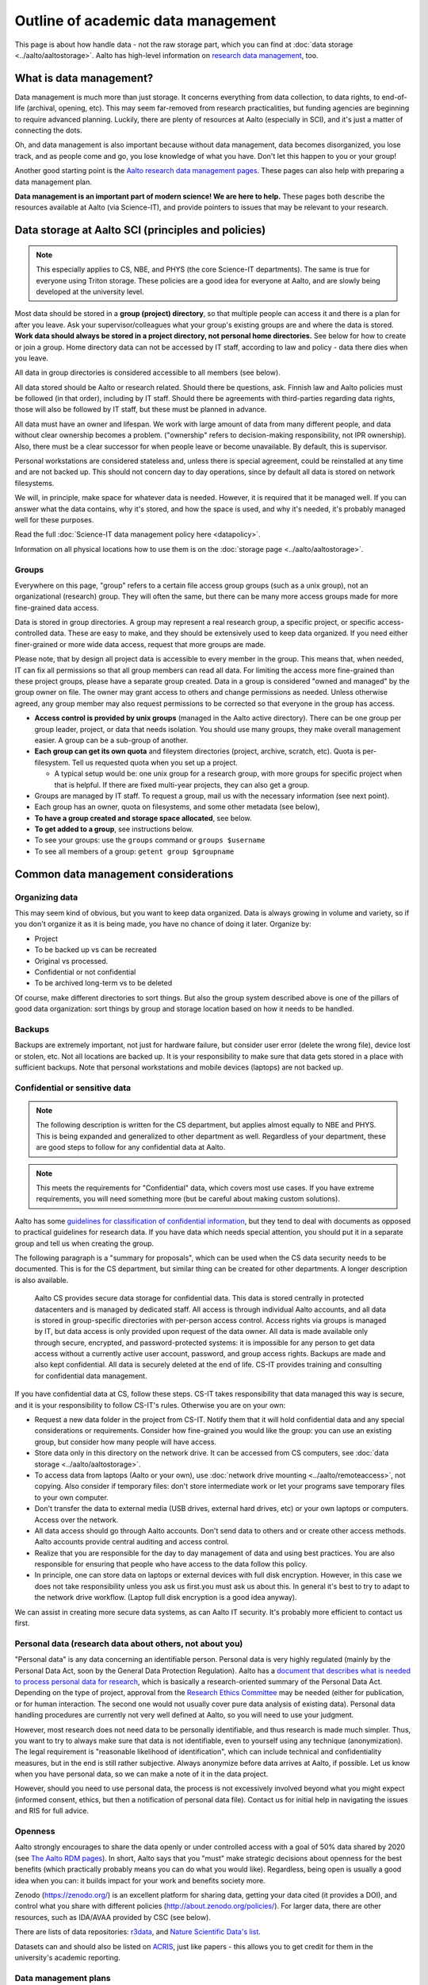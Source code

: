===================================
Outline of academic data management
===================================

This page is about how handle data - not the raw storage part, which
you can find at :doc:`data storage <../aalto/aaltostorage>`.  Aalto has high-level
information on `research data management <aaltordm_>`_, too.

.. _aaltordm: http://www.aalto.fi/en/research/research_data_management/

What is data management?
------------------------

Data management is much more than just storage. It concerns everything
from data collection, to data rights, to end-of-life (archival,
opening, etc). This may seem far-removed from research practicalities,
but funding agencies are beginning to require advanced
planning. Luckily, there are plenty of resources at Aalto (especially
in SCI), and it's just a matter of connecting the dots.

Oh, and data management is also important because without data management,
data becomes disorganized, you lose track, and as people come and go,
you lose knowledge of what you have. Don't let this happen to you or
your group!

Another good starting point is the `Aalto research data management pages
<aaltordm_>`_. These pages can also help with preparing a data
management plan.

**Data management is an important part of modern science! We are here
to help.** These pages both describe the resources available at Aalto
(via Science-IT), and provide pointers to issues that may be relevant
to your research.

Data storage at Aalto SCI (principles and policies)
---------------------------------------------------

.. note::

   This especially applies to CS, NBE, and PHYS (the core Science-IT
   departments).  The same is true for everyone using Triton storage.  These
   policies are a good idea for everyone at Aalto, and are slowly
   being developed at the university level.

Most data should be stored in a **group (project) directory**, so that
multiple people can access it and there is a plan for after you leave.
Ask your supervisor/colleagues what your group's existing groups are and
where the data is stored. **Work data should always be stored in a
project directory, not personal home directories.** See below for how to
create or join a group. Home directory data can not be accessed by IT
staff, according to law and policy - data there dies when you leave.

All data in group directories is considered accessible to all members
(see below).

All data stored should be Aalto or research related. Should there
be questions, ask. Finnish law and Aalto policies must be followed (in
that order), including by IT staff. Should there be agreements with
third-parties regarding data rights, those will also be followed by
IT staff, but these must be planned in advance.

All data must have an owner and lifespan. We work with large amount of
data from many different people, and data without clear ownership
becomes a problem. ("ownership" refers to decision-making
responsibility, not IPR ownership). Also, there must be a clear
successor for when people leave or become unavailable. By default, this
is supervisor.

Personal workstations are considered stateless and, unless there is
special agreement, could be reinstalled at any time and are not backed
up. This should not concern day to day operations, since by default all
data is stored on network filesystems.

We will, in principle, make space for whatever data is
needed. However, it is required that it be managed well. If you can
answer what the data contains, why it's stored, and how the space is
used, and why it's needed, it's probably managed well for these
purposes.

Read the full :doc:`Science-IT data management policy here
<datapolicy>`.

Information on all physical locations how to use them is on the :doc:`storage
page <../aalto/aaltostorage>`.

Groups
~~~~~~

Everywhere on this page, "group" refers to a certain file access group
groups (such as a unix group), not an organizational (research) group. They will often the
same, but there can be many
more access groups made for more fine-grained data access.

Data is stored in group directories. A group may represent a real
research group, a specific project, or specific access-controlled data.
These are easy to make, and they should be extensively used to keep data
organized.  If you need either finer-grained or more wide data access,
request that more groups are made.

Please note, that by design all project data is accessible to every
member in the group. This means that, when needed, IT can fix all
permissions so that all group members can read all data. For limiting
the access more fine-grained than these project groups, please have a
separate group created. Data in a group is considered "owned and
managed" by the group owner on file. The owner may grant access to
others and change permissions as needed. Unless otherwise agreed, any
group member may also request permissions to be corrected so that
everyone in the group has access.

-  **Access control is provided by unix groups** (managed in the Aalto
   active directory). There can be one group per group leader, project,
   or data that needs isolation. You should use many groups, they make
   overall management easier. A group can be a sub-group of another.
-  **Each group can get its own quota** and fileystem directories
   (project, archive, scratch, etc). Quota is per-filesystem. Tell us
   requested quota when you set up a project.

   -  A typical setup would be: one unix group for a research group,
      with more groups for specific project when that is helpful. If
      there are fixed multi-year projects, they can also get a group.

-  Groups are managed by IT staff. To request a group, mail us with
   the necessary information (see next point).
-  Each group has an owner, quota on filesystems, and some other
   metadata (see below),
-  **To have a group created and storage space allocated**, see below.
-  **To get added to a group**, see instructions below.
-  To see your groups: use the ``groups`` command or
   ``groups $username``
-  To see all members of a group: ``getent group $groupname``

Common data management considerations
-------------------------------------

Organizing data
~~~~~~~~~~~~~~~

This may seem kind of obvious, but you want to keep data organized.
Data is always growing in volume and variety, so if you don't organize
it as it is being made, you have no chance of doing it later.
Organize by:

* Project
* To be backed up vs can be recreated
* Original vs processed.
* Confidential or not confidential
* To be archived long-term vs to be deleted

Of course, make different directories to sort things.  But also the
group system described above is one of the pillars of good data
organization: sort things by group and storage location based on how
it needs to be handled.

Backups
~~~~~~~

Backups are extremely important, not just for hardware failure, but
consider user error (delete the wrong file), device lost or stolen, etc. Not all
locations are backed up. It is your responsibility to make sure that
data gets stored in a place with sufficient backups. Note that personal
workstations and mobile devices (laptops) are not backed up.

Confidential or sensitive data
~~~~~~~~~~~~~~~~~~~~~~~~~~~~~~

.. note::

   The following description is written for the CS department, but
   applies almost equally to NBE and PHYS.  This is being expanded and
   generalized to other department as well.  Regardless of your
   department, these are good steps to follow for any confidential
   data at Aalto.

.. note::

   This meets the requirements for "Confidential" data, which covers
   most use cases.  If you have extreme requirements, you will need
   something more (but be careful about making custom solutions).

Aalto has some `guidelines for classification of confidential
information <https://inside.aalto.fi/display/ArchiveandRegistryServices/Guidelines+-+Classification+of+Information>`__,
but they tend to deal with documents as opposed to practical guidelines
for research data. If you have data which needs special attention, you
should put it in a separate group and tell us when creating the
group.

The following paragraph is a "summary for proposals", which can be
used when the CS data security needs to be documented.  This is for
the CS department, but similar thing can be created for other
departments.  A longer description is also available.

    Aalto CS provides secure data storage for confidential data. This data
    is stored centrally in protected datacenters and is managed by dedicated
    staff. All access is through individual Aalto accounts, and all data is
    stored in group-specific directories with per-person access control.
    Access rights via groups is managed by IT, but data access is only
    provided upon request of the data owner. All data is made available only
    through secure, encrypted, and password-protected systems: it is
    impossible for any person to get data access without a currently active
    user account, password, and group access rights. Backups are made and
    also kept confidential. All data is securely deleted at the end of life.
    CS-IT provides training and consulting for confidential data management.

If you have confidential data at CS, follow these steps. CS-IT takes
responsibility that data managed this way is secure, and it is your
responsibility to follow CS-IT's rules. Otherwise you are on your own:

-  Request a new data folder in the project from CS-IT. Notify them that
   it will hold confidential data and any special considerations or
   requirements. Consider how fine-grained you would like the group: you
   can use an existing group, but consider how many people will have
   access.
-  Store data only in this directory on the network drive. It can be
   accessed from CS computers, see :doc:`data
   storage <../aalto/aaltostorage>`.
-  To access data from laptops (Aalto or your own), use :doc:`network drive
   mounting <../aalto/remoteaccess>`, not copying. Also consider if
   temporary files: don't store intermediate work or let your programs
   save temporary files to your own computer.
-  Don't transfer the data to external media (USB drives, external hard
   drives, etc) or your own laptops or computers. Access over the
   network.
-  All data access should go through Aalto accounts. Don't send data to
   others and or create other access methods. Aalto accounts provide
   central auditing and access control.
-  Realize that you are responsible for the day to day management of
   data and using best practices. You are also responsible for ensuring
   that people who have access to the data follow this policy.
-  In principle, one can store data on laptops or external devices with
   full disk encryption. However, in this case we does not take
   responsibility unless you ask us first.you must ask us about this. In
   general it's best to try to adapt to the network drive workflow.
   (Laptop full disk encryption is a good idea anyway).

We can assist in creating more secure data systems, as can Aalto IT
security. It's probably more efficient to contact us first.

Personal data (research data about others, not about you)
~~~~~~~~~~~~~~~~~~~~~~~~~~~~~~~~~~~~~~~~~~~~~~~~~~~~~~~~~

"Personal data" is any data concerning an identifiable person. Personal
data is very highly regulated (mainly by the Personal Data Act, soon by
the General Data Protection Regulation). Aalto has a `document that
describes what is needed to process personal data for
research <https://into.aalto.fi/display/enregulations/The+processing+of+personal+data+in+scientific+research>`__,
which is basically a research-oriented summary of the Personal Data Act.
Depending on the type of project, approval from the `Research Ethics
Committee <https://inside.aalto.fi/display/AboutAalto/Research+Ethics+Committee>`__
may be needed (either for publication, or for human interaction. The
second one would not usually cover pure data analysis of existing data).
Personal data handling procedures are currently not very well defined at
Aalto, so you will need to use your judgment.

However, most research does not need data to be personally identifiable,
and thus research is made much simpler. Thus, you want to try to always
make sure that data is not identifiable, even to yourself using any
technique (anonymization). The legal requirement is "reasonable
likelihood of identification", which can include technical and
confidentiality measures, but in the end is still rather subjective.
Always anonymize before data arrives at Aalto, if possible. Let us know
when you have personal data, so we can make a note of it in the data
project.

However, should you need to use personal data, the process is not
excessively involved beyond what you might expect (informed consent,
ethics, but then a notification of personal data file). Contact us for
initial help in navigating the issues and RIS for full advice.

Openness
~~~~~~~~

Aalto strongly encourages to share the data openly or under controlled
access with a goal of 50% data shared by 2020 (see
`The Aalto RDM pages <http://www.aalto.fi/en/research/research_data_management/>`__).
In short, Aalto says that you "must" make
strategic decisions about openness for the best benefits (which
practically probably means you can do what you would like).
Regardless, being open is usually a good idea when you can: it builds
impact for your work and benefits society more.

Zenodo (https://zenodo.org/) is an excellent platform for sharing data, getting
your data cited (it provides a DOI), and control what you share with
different policies (http://about.zenodo.org/policies/).  For
larger data, there are other resources, such as IDA/AVAA provided by CSC
(see below).

There are lists of data repositories:
`r3data <http://www.re3data.org/>`__, and `Nature Scientific Data's
list <http://www.nature.com/sdata/policies/repositories>`__.

Datasets can and should also be listed on `ACRIS
<https://acris.aalto.fi>`__, just like papers - this allows you to get
credit for them in the university's academic reporting.

Data management plans
~~~~~~~~~~~~~~~~~~~~~

Many funders now require data management plans when submitting
grants.  (Aside from this, it's useful to do a practical consideration
of how you'll deal with data)

Please see:

* :ref:`The DMP section on this site <scicomp_dmp>`
* The `Aalto data management plan
  page <http://www.aalto.fi/en/research/research_data_management/data_management_planning/>`__

Long-term archival
~~~~~~~~~~~~~~~~~~

Long-term archival is important to make sure that you have ability to
access your group's own data in the long term. Aalto resources are not
currently intended for long-term archival. There are other resources
available for this, such as

-  the EU-funded `Zenodo <https://zenodo.org/>`__ for open published
   data (embargoed data and closed data is also somewhat supported).
-  Finland's `IDA <http://openscience.fi/ida>`__ (for large data,
   closed or open). There are :doc:`Aalto-specific instructions
   for IDA here <../data/ida>`.
-  There is supposed to be an alternate `Finnish digital preservation
   service <http://openscience.fi/digital-preservation>`__ coming in
   2017, and it's unclear what the intention of IDA is in light of that.

Archival when you leave
~~~~~~~~~~~~~~~~~~~~~~~

Unfortunately, everyone leaves Aalto sometime. Have you considered
what will happen to your data?  Do you want to be remembered? This
section currently is written from the perspective of a researcher, not
a professor-level staff member, but if you are a group leader you need
to make sure your data will stay available! Science-IT (and most of
these resources) are focused on research needs, not archiving a
person's personal research data  (if we archive it for a person who
has left, it's not accessible anyway!  Our philosophy is that it
should be part of a group as described above.). In general, we can archive data as
part of a professor's group data (managed in the group directories the
normal ways), but not for individuals.

-  Remember that your home directories get removed when your account
   expires (we think in only two weeks!).
-  Data in the group directories it won't be automatically deleted. But
   you should clean up all your junk and leave only what is needed for
   future people. Remember, if you don't take care of it, it becomes
   extremely hard for anyone else to. The owner of the group (professor)
   will be responsible for deciding what to do with the data, so make
   sure to discuss with them and easy for them to do the right thing!
-  Make sure that the data is documented well.  If it's undocemented,
   then it's unusable anyway.
-  Can your data be released openly? If you can release something as
   open data on a reputable archive site like Zenodo, you can ensure
   that you will always have access to it.  (The best way to back up
   is to let the whole internet do it for you.)
-  For lightweight archival (~5 years past last use, not too big), the
   archive filesystem is suitable. The data must be in a group directory
   (probably your professor's). Make sure that you discuss the plans
   with them, since they will have to manage it.
-  IDA (see above) could be used for archival of any data, but you will
   have to maintain a CSC account (TODO: can this work, and how?). Also,
   these projects have to be owned by a senior-level staff person, so
   you have to transfer it to a group anyway.
-  Finland aims to have a long-term archival service by 2017
   (`PAS <http://openscience.fi/digital-preservation>`__), but this is
   probably not intended for own data, only well-curated data. Anyway,
   if you need something
   that long and it isn't confidential, consider opening it.

Summary of data locations
-------------------------

Below is a summary of the core Science-IT data storage locations.


.. list-table::
   :header-rows: 1

   * * Solution
     * Purpose
     * Where available?
     * Backup?
     * Group management?
   * * project
     * Research time storage for data that requires backup. Good for
       e.g. code, articles, other important data.  Generally for a
       small amount of data per project.
     * Workstations, triton login node
     *  Weekly backup to tape (to recover from major failure)
	+ snapshots (recover accidentally deleted files).

	Snapshots go back

	- hourly last 26 working hours (8-20)
	- daily last 14 days
	  - weekly last 10 weeks
     * yes
   * * Archive
     * Data which a longer life that project.  Practically the same,
       but better to sort things out early.  Also longer snapshot and
       guaranteed to get backed up to tape.
     * Workstations, Triton login node.  /m/$dept/project/$group.
     * Same as above
     * yes
   * * Scratch (group based)/work (per-user)
     * Large research data that doesn't need backup.  Temporary
       working storage.  Very fast access on Triton.
     * /m/$dept/$scratch/$groupname, /m/$dept/work/$username.
     * no
     * scratch: yes, work: no


See :doc:`data storage <../aalto/aaltostorage>` for full info.

Instructions
------------

.. note::

   This applies to the Science-IT departments.  If you want to apply
   for storage space from Aalto-IT, you can use these instructions as
   a model because similar procedures apply.


Responsible contacts:

* CS: `CS-IT (guru) email here <http://do.cs.aalto.fi>`_
* NBE: `NBE IT (it-nbe) email here <https://wiki.aalto.fi/display/NBE/IT+Information>`_
* PHYS:
* Aalto: Aalto IT servicedesk

Requesting to be added to a group
~~~~~~~~~~~~~~~~~~~~~~~~~~~~~~~~~

Send an email to the responsible contact (see above) and **CC the
group owner or responsible person**, and include this information:

-  Group name that you request to join
-  copy and paste this statement, or something similar: "I am aware that
   all data stored here is managed by the group's owner and have read
   the data management policies."
-  Ask the group owner to reply with confirmation.
-  Do you need access to scratch or work? If so, you need a Triton
   account and you can request it now. If you don't, you'll get
   "input/output error" and be *very* confused.
-  Example:

     Hi, I (account=omes1) would like to join the group ``myprof``.  I
     am aware that all data stored here is managed by the group's
     owner and have read the data management policies.
     ``$professor_name``, please reply confirming my addition.

Requesting a new group
~~~~~~~~~~~~~~~~~~~~~~

Send an email to the responsible contact (see above) with the following information. Group
owners should be long-term (e.g. professor level) staff.

-  Requested group name (you can check the name from the lists below)
-  Owner of data (prof or long-term staff member)
-  Other responsible people who can authorized adding new members to the
   group. (they can reply and say "yes" when someone asks to join the
   group.)
-  Who is responsible for data should you become unavailable (default:
   supervisor who is probably head of department).
-  Initial members
-  Expiration time (default=max 2 years, extendable. max 5 years
   archive). We will ping you for management/renewal then.
-  Which filesystems and what quota. (project, archive, scratch). See
   the :doc:`the storage page <../aalto/aaltostorage>`.
-  Basic description of purpose of group.
-  Is there any confidential or personal data (see above for disclaimer).
-  Any other notes that CS-IT should enforce, for example check NDA
   before giving access.
-  Example:

       I would like to request a new group ``coolproject``. I am the
       owner, but my postdoc Tiina Tekkari can also approve adding
       members.  (Should I become unavailable, my colleague Anna
       Algorithmi (also a professor here) can provide advice on what
       to do with the data)

       We would like 20GB on the ``project`` filesystem.

       This is for our day to day work in algorithms development, we
       don't expect anything too confidential.

Existing data groups
--------------------

Here are some lists of existing data groups, listing group names,
owners, and so on. Refer to it should you need to get access to
existing data (although best is to ask your supervisor).

* `CS list <https://wiki.aalto.fi/display/CSdept/Data+groups>`_
* `NBE list <https://wiki.aalto.fi/display/NBE/Data+groups>`_


